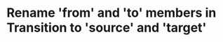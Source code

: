 #+STARTUP: overview
#+SEQ_TODO: TODO BUG DONE
#+STARTUP: hidestars

* Rename 'from' and 'to' members in Transition to 'source' and 'target'
